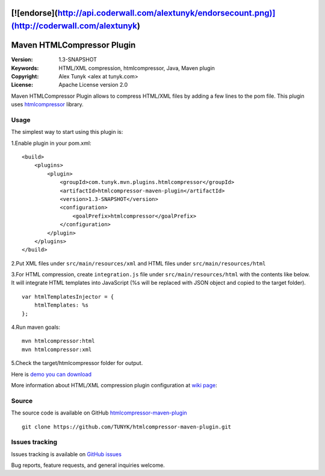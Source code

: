 [![endorse](http://api.coderwall.com/alextunyk/endorsecount.png)](http://coderwall.com/alextunyk)
===========================
Maven HTMLCompressor Plugin
===========================

:Version: 1.3-SNAPSHOT
:Keywords: HTML/XML compression, htmlcompressor, Java, Maven plugin
:Copyright: Alex Tunyk <alex at tunyk.com>
:License: Apache License version 2.0

Maven HTMLCompressor Plugin allows to compress HTML/XML files by adding a few lines to the pom file. This plugin uses `htmlcompressor <https://code.google.com/p/htmlcompressor>`_ library.

Usage
"""""

The simplest way to start using this plugin is:

1.Enable plugin in your pom.xml:
::
    <build>
        <plugins>
            <plugin>
                <groupId>com.tunyk.mvn.plugins.htmlcompressor</groupId>
                <artifactId>htmlcompressor-maven-plugin</artifactId>
                <version>1.3-SNAPSHOT</version>
                <configuration>
                    <goalPrefix>htmlcompressor</goalPrefix>
                </configuration>
            </plugin>
        </plugins>
    </build>

2.Put XML files under ``src/main/resources/xml`` and HTML files under ``src/main/resources/html``

3.For HTML compression, create ``integration.js`` file under ``src/main/resources/html`` with the contents like below. It will integrate HTML templates into JavaScript (%s will be replaced with JSON object and copied to the target folder).
::
    var htmlTemplatesInjector = {
        htmlTemplates: %s
    };

4.Run maven goals:
::
    mvn htmlcompressor:html
    mvn htmlcompressor:xml

5.Check the target/htmlcompressor folder for output.

Here is `demo you can download <https://github.com/TUNYK/htmlcompressor-maven-plugin/downloads>`_

More information about HTML/XML compression plugin configuration at `wiki page <https://github.com/TUNYK/htmlcompressor-maven-plugin/wiki/Configuration>`_:

Source
""""""

The source code is available on GitHub `htmlcompressor-maven-plugin <https://github.com/TUNYK/htmlcompressor-maven-plugin>`_
::
    git clone https://github.com/TUNYK/htmlcompressor-maven-plugin.git

Issues tracking
"""""""""""""""
Issues tracking is available on `GitHub issues <https://github.com/TUNYK/htmlcompressor-maven-plugin/issues>`_

Bug reports, feature requests, and general inquiries welcome.
